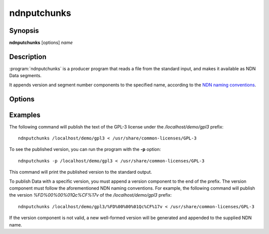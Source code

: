 ndnputchunks
============

Synopsis
--------

**ndnputchunks** [options] *name*

Description
-----------

:program:`ndnputchunks` is a producer program that reads a file from the standard input, and makes it available as NDN Data segments.

It appends version and segment number components to the specified name, according to the `NDN naming conventions`_.

.. _NDN naming conventions: http://named-data.net/publications/techreports/ndn-tr-22-ndn-memo-naming-conventions/

Options
-------

.. option:: -h, --help

    Print help and exit.

.. option:: -f, --freshness MILLISECS

    FreshnessPeriod of the published Data packets, in milliseconds. Default = 10000 [ms].

.. option:: -p, --print-data-version

    Print version of the published Data to the standard output.

.. option:: -s, --size BYTES

    Maximum chunk size, in bytes. Default = 4400 [bytes].

.. option:: -S, --signing-info STRING

    Specify the parameters used to sign the Data packet. If omitted, the default key of
    the default identity is used. The general syntax is ``<scheme>:<name>``. The most
    common supported combinations are as follows:

    * Sign with the default certificate of the default key of an identity: ``id:/<my-identity>``.
    * Sign with the default certificate of a specific key: ``key:/<my-identity>/ksk-1``.
    * Sign with a specific certificate: ``cert:/<my-identity>/KEY/ksk-1/ID-CERT/%FD%01``.
    * Sign with a SHA-256 digest: ``id:/localhost/identity/digest-sha256``. Note that this
      is only a hash function, not a real signature, but it can significantly speed up
      packet signing operations.

.. option:: -q, --quiet

    Turn off all non-error output.

.. option:: -v, --verbose

    Produce verbose output.

.. option:: -V, --version

    Print program version and exit.

Examples
--------

The following command will publish the text of the GPL-3 license under the `/localhost/demo/gpl3`
prefix::

    ndnputchunks /localhost/demo/gpl3 < /usr/share/common-licenses/GPL-3

To see the published version, you can run the program with the **-p** option::

    ndnputchunks -p /localhost/demo/gpl3 < /usr/share/common-licenses/GPL-3

This command will print the published version to the standard output.

To publish Data with a specific version, you must append a version component to the end of the
prefix. The version component must follow the aforementioned NDN naming conventions.
For example, the following command will publish the version `%FD%00%00%01Qc%CF%17v` of the
`/localhost/demo/gpl3` prefix::

    ndnputchunks /localhost/demo/gpl3/%FD%00%00%01Qc%CF%17v < /usr/share/common-licenses/GPL-3

If the version component is not valid, a new well-formed version will be generated and appended
to the supplied NDN name.
